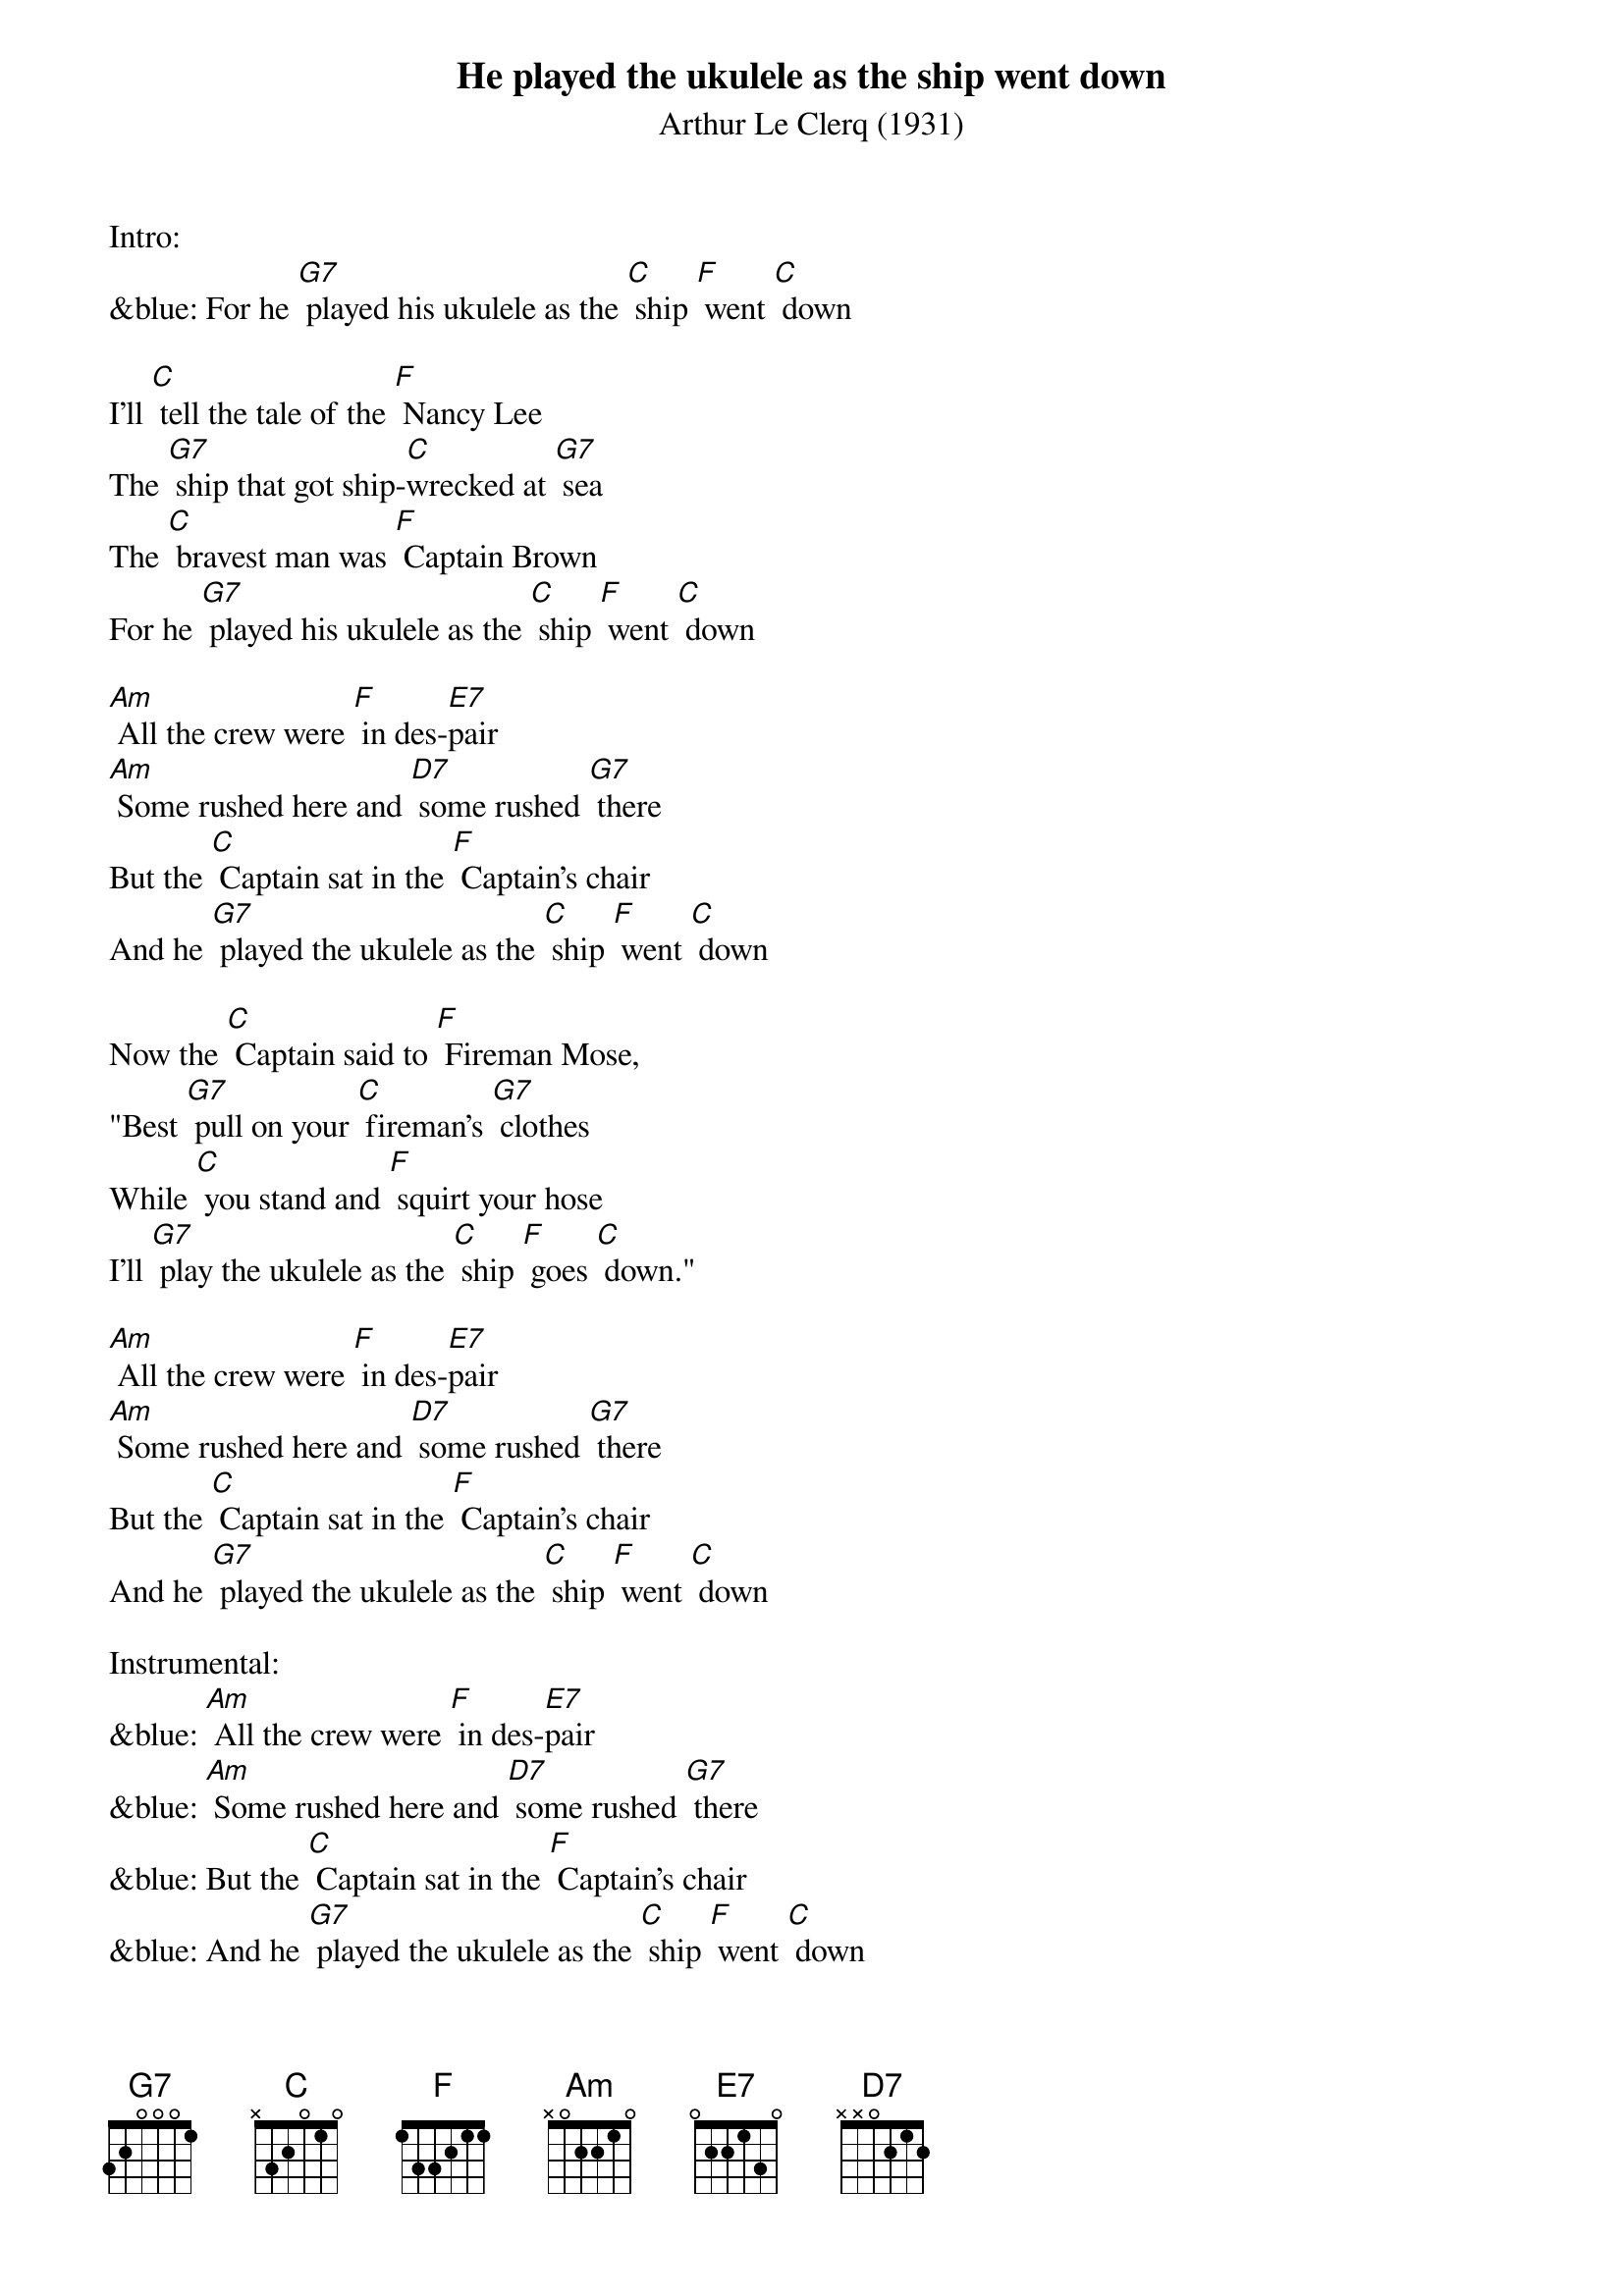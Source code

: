 {t: He played the ukulele as the ship went down}
{st: Arthur Le Clerq (1931)}

Intro:
&blue: For he [G7] played his ukulele as the [C] ship [F] went [C] down

I'll [C] tell the tale of the [F] Nancy Lee
The [G7] ship that got ship-[C]wrecked at [G7] sea
The [C] bravest man was [F] Captain Brown
For he [G7] played his ukulele as the [C] ship [F] went [C] down

[Am] All the crew were [F] in des-[E7]pair
[Am] Some rushed here and [D7] some rushed [G7] there
But the [C] Captain sat in the [F] Captain's chair
And he [G7] played the ukulele as the [C] ship [F] went [C] down

Now the [C] Captain said to [F] Fireman Mose,
"Best [G7] pull on your [C] fireman's [G7] clothes
While [C] you stand and [F] squirt your hose
I'll [G7] play the ukulele as the [C] ship [F] goes [C] down."

[Am] All the crew were [F] in des-[E7]pair
[Am] Some rushed here and [D7] some rushed [G7] there
But the [C] Captain sat in the [F] Captain's chair
And he [G7] played the ukulele as the [C] ship [F] went [C] down

Instrumental:
&blue: [Am] All the crew were [F] in des-[E7]pair
&blue: [Am] Some rushed here and [D7] some rushed [G7] there
&blue: But the [C] Captain sat in the [F] Captain's chair
&blue: And he [G7] played the ukulele as the [C] ship [F] went [C] down

Now the [C] owners signaled [F] to the crew
To [G7] do the best [C] that they could [G7] do
"We're [C] only insured for [F] half a crown
So we'll [G7] be out of pocket if the [C] ship [F] goes [C] down."

[Am] All the crew were [F] in des-[E7]pair
[Am] Some rushed here and [D7] some rushed [G7] there
But the [C] Captain sat in the [F] Captain's chair
And he [G7] played the ukulele as the [C] ship [F] went [C] down

The [Am] crow's nest fell and it [F] killed the [E7] crow
The [Am] starboard watch was [D7] two hours [G7] slow
But the [C] Captain sung "Fal-[F] doh-dee-oh-doh,"
And he [G7] played the ukulele when the [C] ship [F] went [C] down

[Am] All the crew were [F] in des-[E7]pair
[Am] Some rushed here and [D7] some rushed [G7] there
But the [C] Captain sat in the [F] Captain's chair
And he [G7] played the ukulele as the [C] ship [F] went [C] down

Outro:
&blue: [Am] All the crew were [F] in des-[E7]pair
&blue: [Am] Some rushed here and [D7] some rushed [G7] there
&blue: But the [C] Captain sat in the [F] Captain's chair
&blue: And he [G7] played the ukulele as the [C] ship [F] went [C] down
